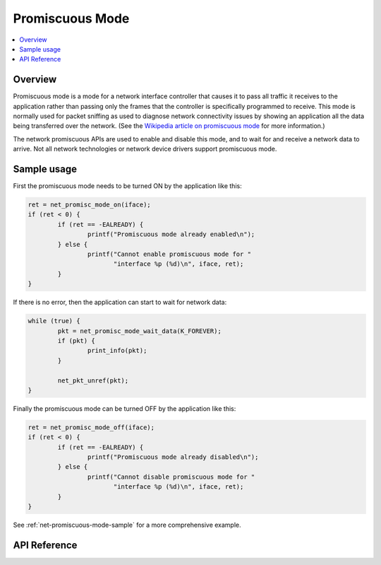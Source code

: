 .. _promiscuous_interface:

Promiscuous Mode
################

.. contents::
    :local:
    :depth: 2

Overview
********

Promiscuous mode is a mode for a network interface controller that
causes it to pass all traffic it receives to the application rather than
passing only the frames that the controller is specifically programmed
to receive. This mode is normally used for packet sniffing as used
to diagnose network connectivity issues by showing an application
all the data being transferred over the network.  (See the
`Wikipedia article on promiscuous mode
<https://en.wikipedia.org/wiki/Promiscuous_mode>`_ for more information.)

The network promiscuous APIs are used to enable and disable this mode,
and to wait for and receive a network data to arrive. Not all network
technologies or network device drivers support promiscuous mode.

Sample usage
************

First the promiscuous mode needs to be turned ON by the application like this:

.. code-block:: c

	ret = net_promisc_mode_on(iface);
	if (ret < 0) {
		if (ret == -EALREADY) {
			printf("Promiscuous mode already enabled\n");
		} else {
			printf("Cannot enable promiscuous mode for "
			       "interface %p (%d)\n", iface, ret);
		}
	}


If there is no error, then the application can start to wait for network data:

.. code-block:: c

	while (true) {
		pkt = net_promisc_mode_wait_data(K_FOREVER);
		if (pkt) {
			print_info(pkt);
		}

		net_pkt_unref(pkt);
	}


Finally the promiscuous mode can be turned OFF by the application like this:

.. code-block:: c

	ret = net_promisc_mode_off(iface);
	if (ret < 0) {
		if (ret == -EALREADY) {
			printf("Promiscuous mode already disabled\n");
		} else {
			printf("Cannot disable promiscuous mode for "
			       "interface %p (%d)\n", iface, ret);
		}
	}


See :ref:`net-promiscuous-mode-sample` for a more comprehensive example.


API Reference
*************

.. doxygengroup:: promiscuous
   :project: Zephyr
